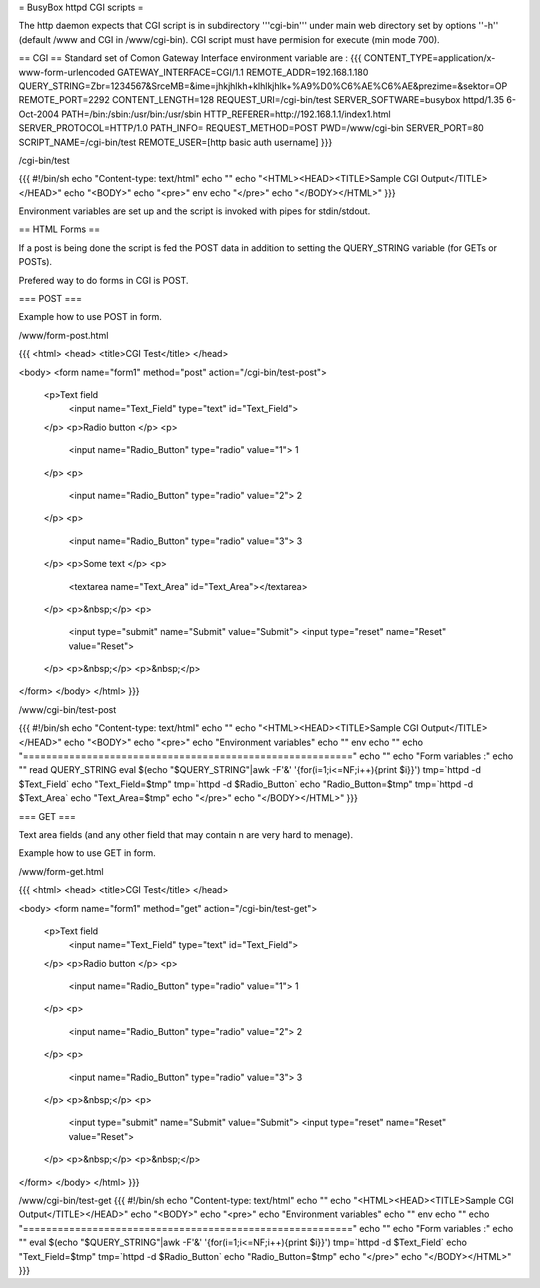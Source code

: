 = BusyBox httpd CGI scripts =

The http daemon expects that CGI script is in subdirectory '''cgi-bin''' under main web directory set by options ''-h'' (default /www and CGI in /www/cgi-bin).
CGI script must have permision for execute (min mode 700).

== CGI ==
Standard set of Comon Gateway Interface environment variable are :
{{{
CONTENT_TYPE=application/x-www-form-urlencoded
GATEWAY_INTERFACE=CGI/1.1
REMOTE_ADDR=192.168.1.180
QUERY_STRING=Zbr=1234567&SrceMB=&ime=jhkjhlkh+klhlkjhlk+%A9%D0%C6%AE%C6%AE&prezime=&sektor=OP
REMOTE_PORT=2292
CONTENT_LENGTH=128
REQUEST_URI=/cgi-bin/test
SERVER_SOFTWARE=busybox httpd/1.35 6-Oct-2004
PATH=/bin:/sbin:/usr/bin:/usr/sbin
HTTP_REFERER=http://192.168.1.1/index1.html
SERVER_PROTOCOL=HTTP/1.0
PATH_INFO=
REQUEST_METHOD=POST
PWD=/www/cgi-bin
SERVER_PORT=80
SCRIPT_NAME=/cgi-bin/test
REMOTE_USER=[http basic auth username]
}}}

/cgi-bin/test

{{{
#!/bin/sh
echo "Content-type: text/html"
echo ""
echo "<HTML><HEAD><TITLE>Sample CGI Output</TITLE></HEAD>"
echo "<BODY>"
echo "<pre>"
env
echo "</pre>"
echo "</BODY></HTML>"
}}}

Environment variables are set up and the script is invoked with pipes for stdin/stdout.  

== HTML Forms ==

If a post is being done the script is fed the POST data in addition to setting the QUERY_STRING variable (for GETs or POSTs).

Prefered way to do forms in CGI is POST.

=== POST ===

Example how to use POST in form.

/www/form-post.html

{{{
<html>
<head>
<title>CGI Test</title>
</head>

<body>
<form name="form1" method="post" action="/cgi-bin/test-post">
  <p>Text field
    <input name="Text_Field" type="text" id="Text_Field">
  </p>
  <p>Radio button  </p>
  <p>
    <input name="Radio_Button" type="radio" value="1"> 1 
  </p>
  <p>
    <input name="Radio_Button" type="radio" value="2"> 2
  </p>
  <p>
    <input name="Radio_Button" type="radio" value="3"> 3
  </p>
  <p>Some text </p>
  <p>
    <textarea name="Text_Area" id="Text_Area"></textarea>
  </p>
  <p>&nbsp;</p>
  <p>
    <input type="submit" name="Submit" value="Submit">
    <input type="reset" name="Reset" value="Reset">
  </p>
  <p>&nbsp;</p>
  <p>&nbsp;</p>
</form>
</body>
</html>
}}}

/www/cgi-bin/test-post

{{{
#!/bin/sh
echo "Content-type: text/html"
echo ""
echo "<HTML><HEAD><TITLE>Sample CGI Output</TITLE></HEAD>"
echo "<BODY>"
echo "<pre>"
echo "Environment variables"
echo ""
env
echo ""
echo "========================================================="
echo ""
echo "Form variables :"
echo ""
read QUERY_STRING
eval $(echo "$QUERY_STRING"|awk -F'&' '{for(i=1;i<=NF;i++){print $i}}')
tmp=`httpd -d $Text_Field`
echo "Text_Field=$tmp"
tmp=`httpd -d $Radio_Button`
echo "Radio_Button=$tmp"
tmp=`httpd -d $Text_Area`
echo "Text_Area=$tmp"
echo "</pre>"
echo "</BODY></HTML>"
}}}

=== GET ===

Text area fields (and any other field that may contain \n are very hard to menage).

Example how to use GET in form.

/www/form-get.html

{{{
<html>
<head>
<title>CGI Test</title>
</head>

<body>
<form name="form1" method="get" action="/cgi-bin/test-get">
  <p>Text field
    <input name="Text_Field" type="text" id="Text_Field">
  </p>
  <p>Radio button  </p>
  <p>
    <input name="Radio_Button" type="radio" value="1"> 1 
  </p>
  <p>
    <input name="Radio_Button" type="radio" value="2"> 2
  </p>
  <p>
    <input name="Radio_Button" type="radio" value="3"> 3
  </p>
  <p>&nbsp;</p>
  <p>
    <input type="submit" name="Submit" value="Submit">
    <input type="reset" name="Reset" value="Reset">
  </p>
  <p>&nbsp;</p>
  <p>&nbsp;</p>
</form>
</body>
</html>
}}}

/www/cgi-bin/test-get
{{{
#!/bin/sh
echo "Content-type: text/html"
echo ""
echo "<HTML><HEAD><TITLE>Sample CGI Output</TITLE></HEAD>"
echo "<BODY>"
echo "<pre>"
echo "Environment variables"
echo ""
env
echo ""
echo "========================================================="
echo ""
echo "Form variables :"
echo ""
eval $(echo "$QUERY_STRING"|awk -F'&' '{for(i=1;i<=NF;i++){print $i}}')
tmp=`httpd -d $Text_Field`
echo "Text_Field=$tmp"
tmp=`httpd -d $Radio_Button`
echo "Radio_Button=$tmp"
echo "</pre>"
echo "</BODY></HTML>"
}}}
